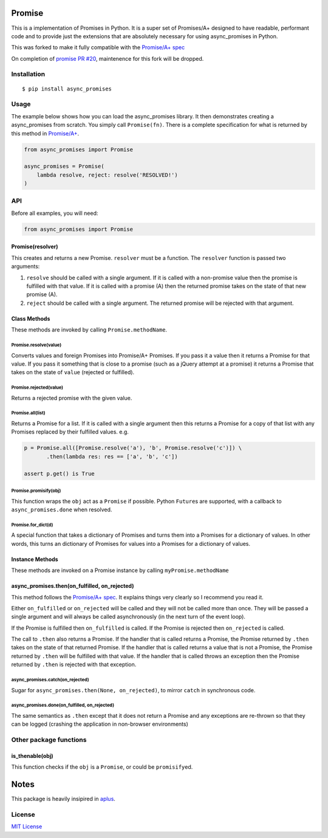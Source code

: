 Promise
=======

This is a implementation of Promises in Python. It is a super set of
Promises/A+ designed to have readable, performant code and to provide
just the extensions that are absolutely necessary for using async_promises in
Python.

This was forked to make it fully compatible with the `Promise/A+
spec <http://promise-aplus.github.io/promise-spec/>`__

On completion of `promise PR #20 <https://github.com/syrusakbary/promise/pull/20>`__,
maintenence for this fork will be dropped.

|travis| |pypi| |coveralls|

Installation
------------

::

    $ pip install async_promises

Usage
-----

The example below shows how you can load the async_promises library. It then
demonstrates creating a async_promises from scratch. You simply call
``Promise(fn)``. There is a complete specification for what is returned
by this method in
`Promise/A+ <http://promise-aplus.github.com/promise-spec/>`__.

.. code:: python

    from async_promises import Promise

    async_promises = Promise(
        lambda resolve, reject: resolve('RESOLVED!')
    )

API
---

Before all examples, you will need:

.. code:: python

    from async_promises import Promise

Promise(resolver)
~~~~~~~~~~~~~~~~~

This creates and returns a new Promise. ``resolver`` must be a function.
The ``resolver`` function is passed two arguments:

1. ``resolve`` should be called with a single argument. If it is called
   with a non-promise value then the promise is fulfilled with that
   value. If it is called with a promise (A) then the returned promise
   takes on the state of that new promise (A).
2. ``reject`` should be called with a single argument. The returned
   promise will be rejected with that argument.

Class Methods
~~~~~~~~~~~~~

These methods are invoked by calling ``Promise.methodName``.

Promise.resolve(value)
^^^^^^^^^^^^^^^^^^^^^^

Converts values and foreign Promises into Promise/A+ Promises. If you
pass it a value then it returns a Promise for that value. If you pass it
something that is close to a promise (such as a jQuery attempt at a
promise) it returns a Promise that takes on the state of ``value``
(rejected or fulfilled).

Promise.rejected(value)
^^^^^^^^^^^^^^^^^^^^^^^

Returns a rejected promise with the given value.

Promise.all(list)
^^^^^^^^^^^^^^^^^

Returns a Promise for a list. If it is called with a single argument
then this returns a Promise for a copy of that list with any Promises
replaced by their fulfilled values. e.g.

.. code:: python

    p = Promise.all([Promise.resolve('a'), 'b', Promise.resolve('c')]) \
           .then(lambda res: res == ['a', 'b', 'c'])

    assert p.get() is True

Promise.promisify(obj)
^^^^^^^^^^^^^^^^^^^^^^

This function wraps the ``obj`` act as a ``Promise`` if possible. Python
``Future``\ s are supported, with a callback to ``async_promises.done`` when
resolved.

Promise.for\_dict(d)
^^^^^^^^^^^^^^^^^^^^

A special function that takes a dictionary of Promises and turns them
into a Promises for a dictionary of values. In other words, this turns an
dictionary of Promises for values into a Promises for a dictionary of
values.

Instance Methods
~~~~~~~~~~~~~~~~

These methods are invoked on a Promise instance by calling
``myPromise.methodName``

async_promises.then(on\_fulfilled, on\_rejected)
~~~~~~~~~~~~~~~~~~~~~~~~~~~~~~~~~~~~~~~~~~~~~~~~

This method follows the `Promise/A+
spec <http://promise-aplus.github.io/promise-spec/>`__. It explains
things very clearly so I recommend you read it.

Either ``on_fulfilled`` or ``on_rejected`` will be called and they will
not be called more than once. They will be passed a single argument and
will always be called asynchronously (in the next turn of the event
loop).

If the Promise is fulfilled then ``on_fulfilled`` is called. If the
Promise is rejected then ``on_rejected`` is called.

The call to ``.then`` also returns a Promise. If the handler that is
called returns a Promise, the Promise returned by ``.then`` takes on the
state of that returned Promise. If the handler that is called returns a
value that is not a Promise, the Promise returned by ``.then`` will be
fulfilled with that value. If the handler that is called throws an
exception then the Promise returned by ``.then`` is rejected with that
exception.

async_promises.catch(on\_rejected)
^^^^^^^^^^^^^^^^^^^^^^^^^^^^^^^^^^

Sugar for ``async_promises.then(None, on_rejected)``, to mirror ``catch`` in
synchronous code.

async_promises.done(on\_fulfilled, on\_rejected)
^^^^^^^^^^^^^^^^^^^^^^^^^^^^^^^^^^^^^^^^^^^^^^^^

The same semantics as ``.then`` except that it does not return a Promise
and any exceptions are re-thrown so that they can be logged (crashing
the application in non-browser environments)

Other package functions
-----------------------

is\_thenable(obj)
~~~~~~~~~~~~~~~~~

This function checks if the ``obj`` is a ``Promise``, or could be
``promisify``\ ed.

Notes
=====

This package is heavily insipired in
`aplus <https://github.com/xogeny/aplus>`__.

License
-------

`MIT
License <https://github.com/syrusakbary/promise/blob/master/LICENSE>`__

.. |travis| image:: https://img.shields.io/travis/p2p-project/promise.svg?style=flat
   :target: https://travis-ci.org/p2p-project/promise
.. |pypi| image:: https://img.shields.io/pypi/v/async_promise.svg?style=flat
   :target: https://pypi.python.org/pypi/async_promise
.. |coveralls| image:: https://coveralls.io/repos/p2p-project/promise/badge.svg?branch=master&service=github
   :target: https://coveralls.io/github/p2p-project/promise?branch=master


